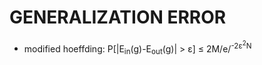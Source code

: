 * GENERALIZATION ERROR
- modified hoeffding: P[|E_{in}(g)-E_{out}(g)| > \varepsilon] \le 2M/e/^{-2\varepsilon^{2}N}
